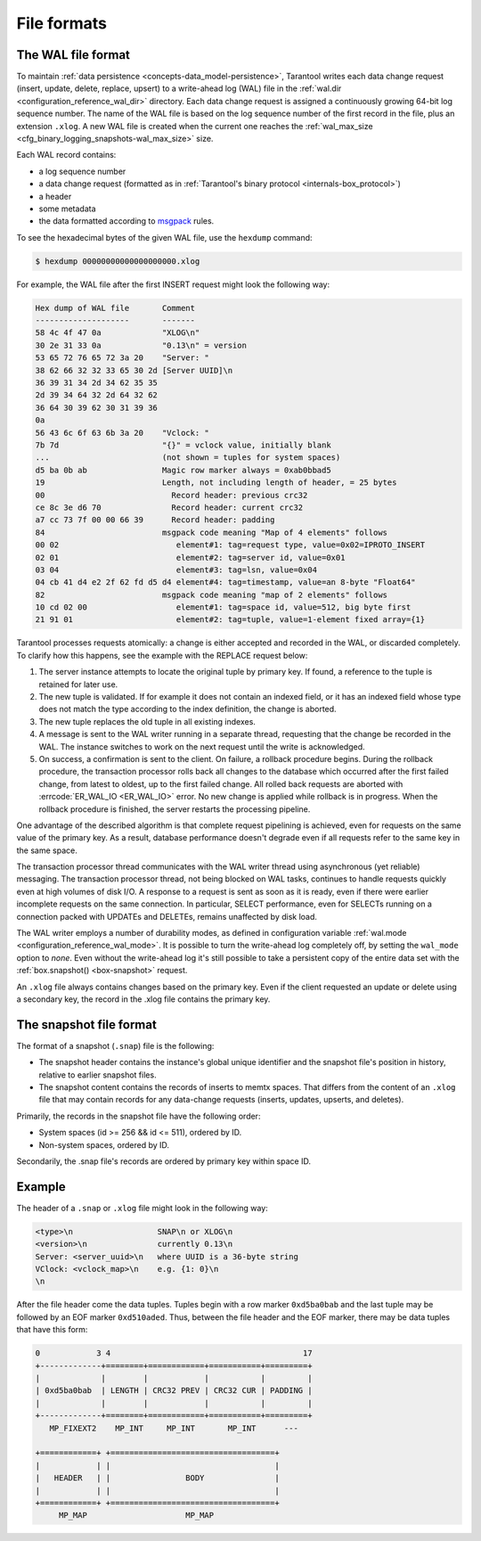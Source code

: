 ..  _internals-data_persistence:

File formats
============

.. _internals-wal:

The WAL file format
-------------------

To maintain :ref:`data persistence <concepts-data_model-persistence>`, Tarantool writes each data change request (insert,
update, delete, replace, upsert) to a write-ahead log (WAL) file in the
:ref:`wal.dir <configuration_reference_wal_dir>` directory.
Each data change request is assigned a continuously growing 64-bit log sequence
number. The name of the WAL file is based on the log sequence number of the first
record in the file, plus an extension ``.xlog``.
A new WAL file is created
when the current one reaches the :ref:`wal_max_size <cfg_binary_logging_snapshots-wal_max_size>` size.

Each WAL record contains:

*   a log sequence number
*   a data change request (formatted as in :ref:`Tarantool's binary protocol <internals-box_protocol>`)

*   a header
*   some metadata
*   the data formatted according to `msgpack <https://en.wikipedia.org/wiki/MessagePack>`_ rules.

To see the hexadecimal bytes of the given WAL file, use the ``hexdump`` command:

..  code-block:: console

    $ hexdump 00000000000000000000.xlog

For example, the WAL file after the first INSERT request might look the following way:

..  code-block:: none

    Hex dump of WAL file       Comment
    --------------------       -------
    58 4c 4f 47 0a             "XLOG\n"
    30 2e 31 33 0a             "0.13\n" = version
    53 65 72 76 65 72 3a 20    "Server: "
    38 62 66 32 32 33 65 30 2d [Server UUID]\n
    36 39 31 34 2d 34 62 35 35
    2d 39 34 64 32 2d 64 32 62
    36 64 30 39 62 30 31 39 36
    0a
    56 43 6c 6f 63 6b 3a 20    "Vclock: "
    7b 7d                      "{}" = vclock value, initially blank
    ...                        (not shown = tuples for system spaces)
    d5 ba 0b ab                Magic row marker always = 0xab0bbad5
    19                         Length, not including length of header, = 25 bytes
    00                           Record header: previous crc32
    ce 8c 3e d6 70               Record header: current crc32
    a7 cc 73 7f 00 00 66 39      Record header: padding
    84                         msgpack code meaning "Map of 4 elements" follows
    00 02                         element#1: tag=request type, value=0x02=IPROTO_INSERT
    02 01                         element#2: tag=server id, value=0x01
    03 04                         element#3: tag=lsn, value=0x04
    04 cb 41 d4 e2 2f 62 fd d5 d4 element#4: tag=timestamp, value=an 8-byte "Float64"
    82                         msgpack code meaning "map of 2 elements" follows
    10 cd 02 00                   element#1: tag=space id, value=512, big byte first
    21 91 01                      element#2: tag=tuple, value=1-element fixed array={1}

Tarantool processes requests atomically: a change is either accepted and recorded
in the WAL, or discarded completely. To clarify how this happens, see the example with the REPLACE request below:

#. The server instance attempts to locate the original tuple by primary key. If found, a
   reference to the tuple is retained for later use.

#. The new tuple is validated. If for example it does not contain an indexed
   field, or it has an indexed field whose type does not match the type
   according to the index definition, the change is aborted.

#. The new tuple replaces the old tuple in all existing indexes.

#. A message is sent to the WAL writer running in a separate thread, requesting that
   the change be recorded in the WAL. The instance switches to work on the next
   request until the write is acknowledged.

#. On success, a confirmation is sent to the client. On failure, a rollback
   procedure begins. During the rollback procedure, the transaction processor
   rolls back all changes to the database which occurred after the first failed
   change, from latest to oldest, up to the first failed change. All rolled back
   requests are aborted with :errcode:`ER_WAL_IO <ER_WAL_IO>` error. No new
   change is applied while rollback is in progress. When the rollback procedure
   is finished, the server restarts the processing pipeline.

One advantage of the described algorithm is that complete request pipelining is
achieved, even for requests on the same value of the primary key. As a result,
database performance doesn't degrade even if all requests refer to the same
key in the same space.

The transaction processor thread communicates with the WAL writer thread using
asynchronous (yet reliable) messaging.
The transaction processor thread, not being blocked on WAL tasks, continues to handle requests quickly even at high
volumes of disk I/O. A response to a request is sent as soon as it is ready,
even if there were earlier incomplete requests on the same connection. In
particular, SELECT performance, even for SELECTs running on a connection packed
with UPDATEs and DELETEs, remains unaffected by disk load.

The WAL writer employs a number of durability modes, as defined in configuration
variable :ref:`wal.mode <configuration_reference_wal_mode>`.
It is possible to turn the write-ahead log completely off, by setting the ``wal_mode`` option to *none*.
Even without the write-ahead log it's still possible to take a persistent copy of the
entire data set with the :ref:`box.snapshot() <box-snapshot>` request.

An ``.xlog`` file always contains changes based on the primary key.
Even if the client requested an update or delete using
a secondary key, the record in the .xlog file contains the primary key.

..  _internals-snapshot:

The snapshot file format
------------------------

The format of a snapshot (``.snap``) file is the following:

*   The snapshot header contains the instance's global unique identifier
    and the snapshot file's position in history, relative to earlier snapshot files.

*   The snapshot content contains the records of inserts to memtx spaces.
    That differs from the content of an ``.xlog`` file that may contain records for any data-change requests
    (inserts, updates, upserts, and deletes).

Primarily, the records in the snapshot file have the following order:

*   System spaces (id >= 256 && id <= 511), ordered by ID.
*   Non-system spaces, ordered by ID.

Secondarily, the .snap file's records are ordered by primary key within space ID.

..  _box_protocol-xlog:

Example
-------

The header of a ``.snap`` or ``.xlog`` file might look in the following way:

..  code-block:: none

    <type>\n                  SNAP\n or XLOG\n
    <version>\n               currently 0.13\n
    Server: <server_uuid>\n   where UUID is a 36-byte string
    VClock: <vclock_map>\n    e.g. {1: 0}\n
    \n

After the file header come the data tuples.
Tuples begin with a row marker ``0xd5ba0bab`` and
the last tuple may be followed by an EOF marker
``0xd510aded``.
Thus, between the file header and the EOF marker, there
may be data tuples that have this form:

..  code-block:: none

    0            3 4                                         17
    +-------------+========+============+===========+=========+
    |             |        |            |           |         |
    | 0xd5ba0bab  | LENGTH | CRC32 PREV | CRC32 CUR | PADDING |
    |             |        |            |           |         |
    +-------------+========+============+===========+=========+
       MP_FIXEXT2    MP_INT     MP_INT       MP_INT      ---

    +============+ +===================================+
    |            | |                                   |
    |   HEADER   | |                BODY               |
    |            | |                                   |
    +============+ +===================================+
         MP_MAP                     MP_MAP

